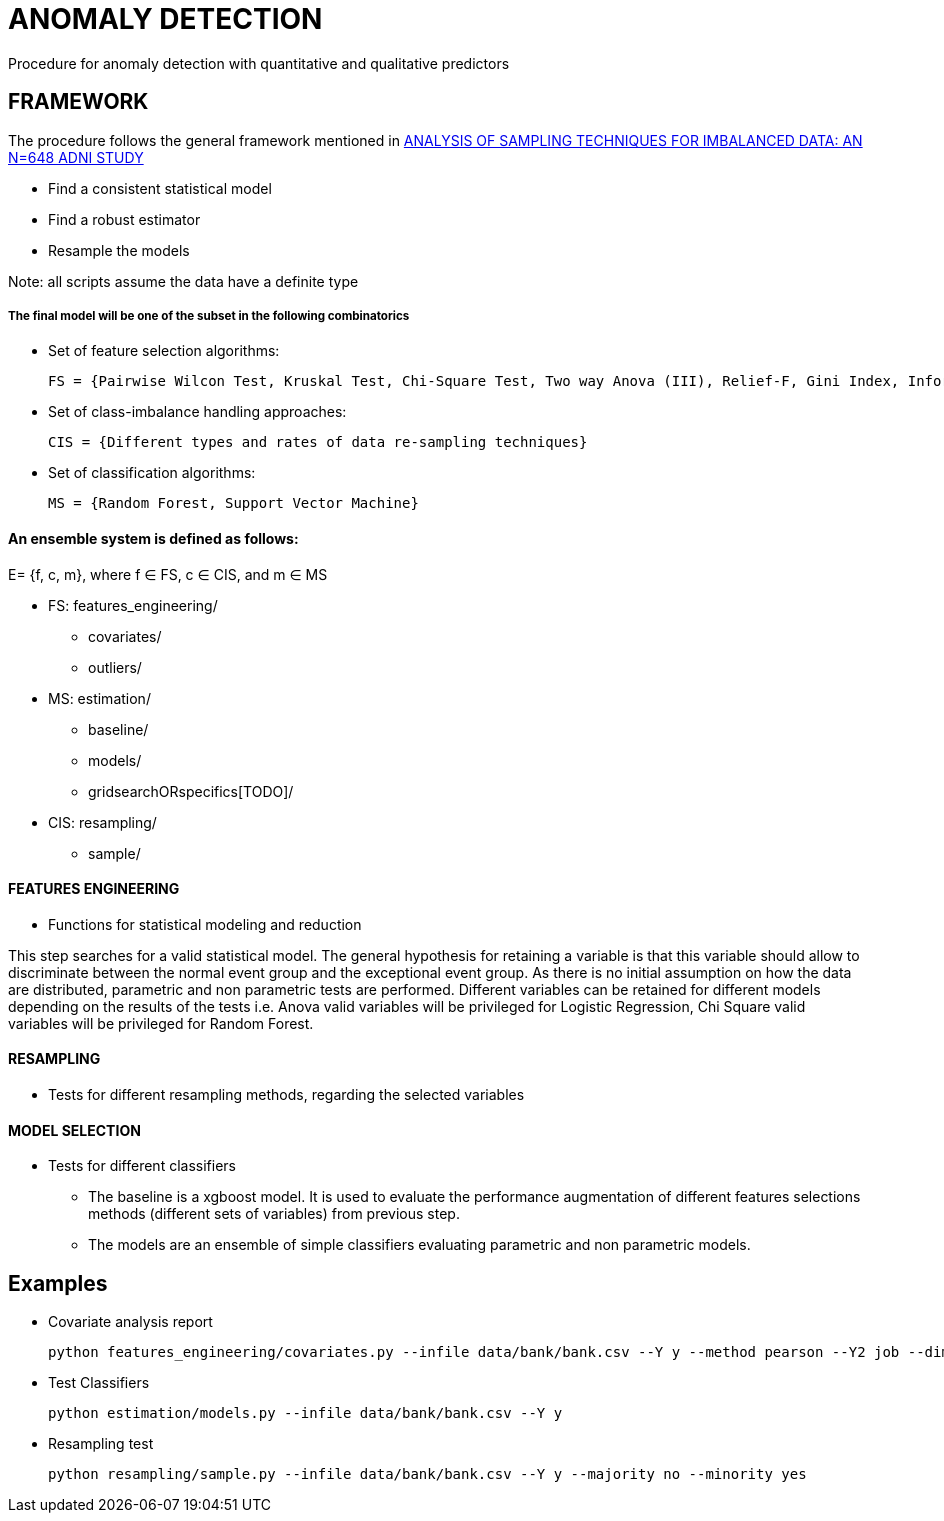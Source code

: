 = ANOMALY DETECTION
Procedure for anomaly detection with quantitative and qualitative predictors

== FRAMEWORK

The procedure follows the general framework mentioned in link:https://www.ncbi.nlm.nih.gov/pmc/articles/PMC3946903/[ANALYSIS OF SAMPLING TECHNIQUES FOR IMBALANCED DATA: AN N=648 ADNI STUDY]

- Find a consistent statistical model

- Find a robust estimator

- Resample the models

Note: all scripts assume the data have a definite type

===== The final model will be one of the subset in the following combinatorics

- Set of feature selection algorithms:

    FS = {Pairwise Wilcon Test, Kruskal Test, Chi-Square Test, Two way Anova (III), Relief-F, Gini Index, Information Gain, SLR+SS}

- Set of class-imbalance handling approaches:

    CIS = {Different types and rates of data re-sampling techniques}

- Set of classification algorithms:

    MS = {Random Forest, Support Vector Machine}

==== An ensemble system is defined as follows:

E= {f, c, m}, where f ∈ FS,  c ∈ CIS, and m ∈ MS


[filetree]
* FS: features_engineering/
** covariates/
** outliers/
* MS: estimation/
** baseline/
** models/
** gridsearchORspecifics[TODO]/
* CIS: resampling/
*** sample/



==== FEATURES ENGINEERING

* Functions for statistical modeling and reduction

This step searches for a valid statistical model. The general hypothesis for retaining a variable is that this variable should allow to discriminate between the normal event group and the exceptional event group.
As there is no initial assumption on how the data are distributed, parametric and non parametric tests are performed.
Different variables can be retained for different models depending on the results of the tests
i.e. Anova valid variables will be privileged for Logistic Regression, Chi Square valid variables will be privileged for Random Forest.

==== RESAMPLING
* Tests for different resampling methods, regarding the selected variables


==== MODEL SELECTION
* Tests for different classifiers

- The baseline is a xgboost model. It is used to evaluate the performance augmentation of different features selections methods (different sets of variables) from previous step.
- The models are an ensemble of simple classifiers evaluating parametric and non parametric models.

== Examples

- Covariate analysis report

    python features_engineering/covariates.py --infile data/bank/bank.csv --Y y --method pearson --Y2 job --dim 4


- Test Classifiers

    python estimation/models.py --infile data/bank/bank.csv --Y y

- Resampling test

    python resampling/sample.py --infile data/bank/bank.csv --Y y --majority no --minority yes


